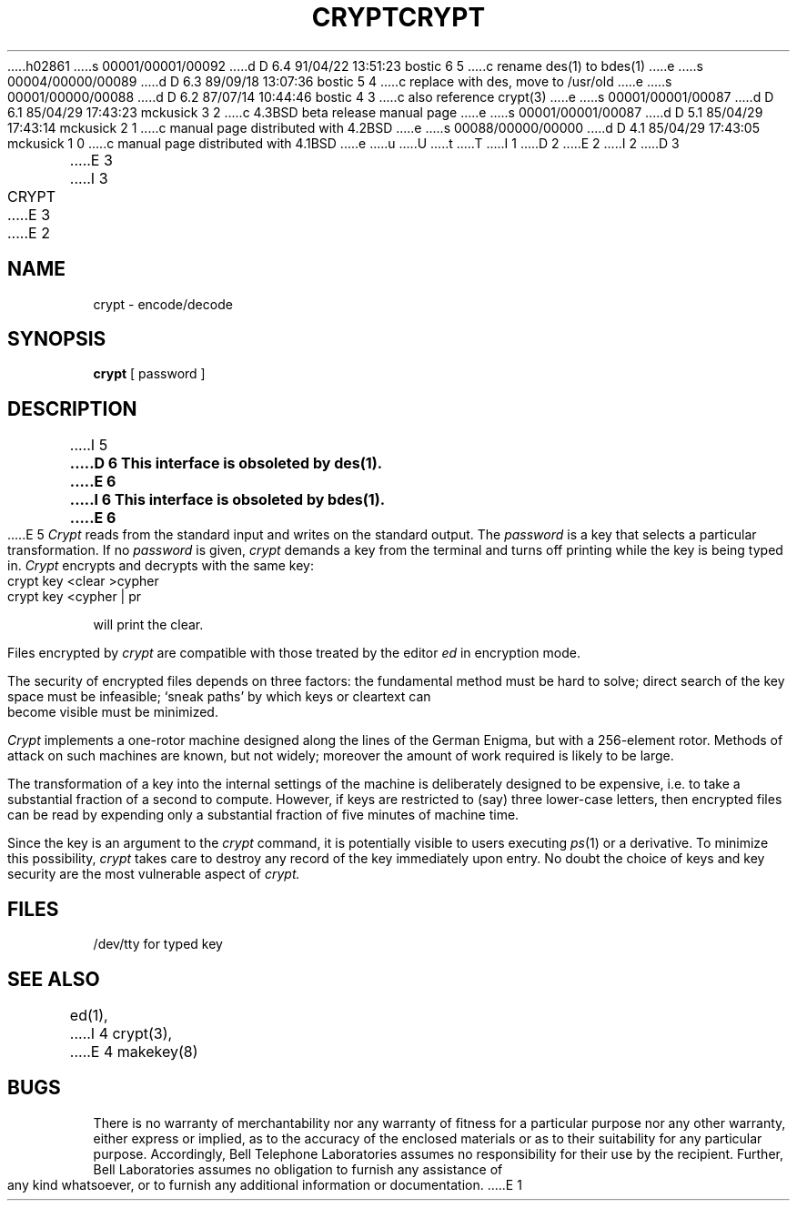 h02861
s 00001/00001/00092
d D 6.4 91/04/22 13:51:23 bostic 6 5
c rename des(1) to bdes(1)
e
s 00004/00000/00089
d D 6.3 89/09/18 13:07:36 bostic 5 4
c replace with des, move to /usr/old
e
s 00001/00000/00088
d D 6.2 87/07/14 10:44:46 bostic 4 3
c also reference crypt(3)
e
s 00001/00001/00087
d D 6.1 85/04/29 17:43:23 mckusick 3 2
c 4.3BSD beta release manual page
e
s 00001/00001/00087
d D 5.1 85/04/29 17:43:14 mckusick 2 1
c manual page distributed with 4.2BSD
e
s 00088/00000/00000
d D 4.1 85/04/29 17:43:05 mckusick 1 0
c manual page distributed with 4.1BSD
e
u
U
t
T
I 1
.\"	%W% (Berkeley) %G%
.\"
D 2
.TH CRYPT 1 
E 2
I 2
D 3
.TH CRYPT 1 "18 January 1983"
E 3
I 3
.TH CRYPT 1 "%Q%"
E 3
E 2
.AT 3
.SH NAME
crypt \- encode/decode
.SH SYNOPSIS
.B crypt
[ password ]
.SH DESCRIPTION
I 5
.ft B
D 6
This interface is obsoleted by des(1).
E 6
I 6
This interface is obsoleted by bdes(1).
E 6
.ft R
.PP
E 5
.I Crypt
reads from the standard input and writes
on the standard output.
The
.I password
is a key that selects a particular transformation.
If no
.I password 
is given,
.I crypt
demands a key from the terminal and turns
off printing while the key is being typed in.
.I Crypt
encrypts and decrypts with the same key:
.PP
	crypt key <clear >cypher
.br
	crypt key <cypher | pr
.PP
will print the clear.
.PP
Files encrypted by
.I crypt
are compatible with those treated by the editor
.I ed
in encryption mode.
.PP
The security of encrypted files depends on three factors:
the fundamental method must be hard to solve;
direct search of the key space must be infeasible;
`sneak paths' by which keys or cleartext can become
visible must be minimized.
.PP
.I Crypt
implements a one-rotor machine designed along the lines
of the German Enigma, but with a 256-element rotor.
Methods of attack on such machines are known, but not widely;
moreover the amount of work required is likely to be large.
.PP
The transformation of a key into the internal
settings of the machine is deliberately designed to
be expensive, i.e. to take a substantial fraction of
a second to compute.
However,
if keys are restricted to (say)
three lower-case letters,
then encrypted files can be read by expending only
a substantial fraction of
five minutes of machine time.
.PP
Since the key is an argument to the
.I crypt
command,
it is potentially visible to users executing
.IR ps (1)
or a derivative.
To minimize this possibility,
.I crypt
takes care to destroy any record of the key
immediately upon entry.
No doubt the choice of keys and key security
are the most vulnerable aspect of
.I crypt.
.SH FILES
/dev/tty for typed key
.SH "SEE ALSO"
ed(1),
I 4
crypt(3),
E 4
makekey(8)
.SH BUGS
There is no warranty of merchantability nor any warranty
of fitness for a particular purpose nor any other warranty,
either express or implied, as to the accuracy of the
enclosed materials or as to their suitability for any
particular purpose.  Accordingly, Bell Telephone
Laboratories assumes no responsibility for their use by the
recipient.   Further, Bell Laboratories assumes no obligation
to furnish any assistance of any kind whatsoever, or to
furnish any additional information or documentation.
E 1
